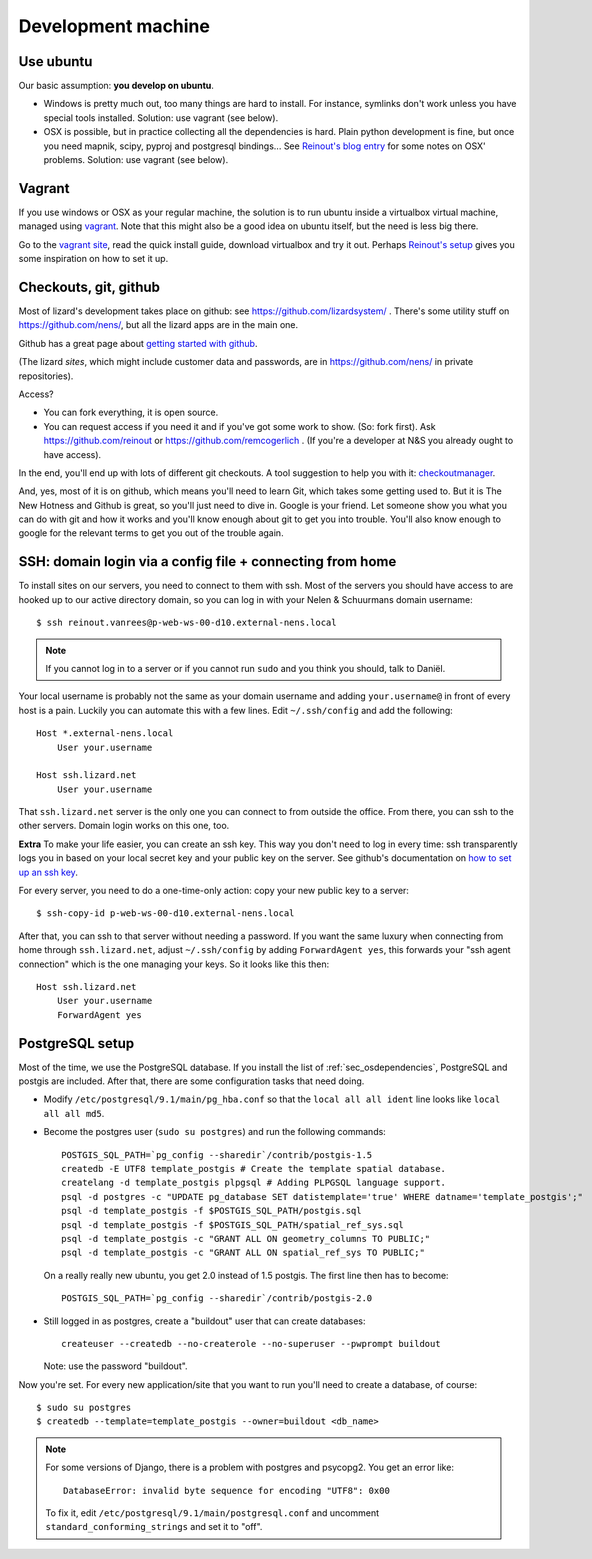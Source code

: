 Development machine
===================


Use ubuntu
----------

Our basic assumption: **you develop on ubuntu**.

- Windows is pretty much out, too many things are hard to install. For
  instance, symlinks don't work unless you have special tools
  installed. Solution: use vagrant (see below).

- OSX is possible, but in practice collecting all the dependencies is
  hard. Plain python development is fine, but once you need mapnik, scipy,
  pyproj and postgresql bindings... See `Reinout's blog entry
  <http://reinout.vanrees.org/weblog/2012/09/18/vagrant.html>`_ for some notes
  on OSX' problems. Solution: use vagrant (see below).


Vagrant
-------

If you use windows or OSX as your regular machine, the solution is to run
ubuntu inside a virtualbox virtual machine, managed using `vagrant
<http://vagrantup.com/>`_. Note that this might also be a good idea on ubuntu
itself, but the need is less big there.

Go to the `vagrant site <http://vagrantup.com/>`_, read the quick install
guide, download virtualbox and try it out. Perhaps `Reinout's setup
<http://reinout.vanrees.org/weblog/2012/10/30/vagrant-osx-how.html>`_ gives
you some inspiration on how to set it up.


Checkouts, git, github
----------------------

Most of lizard's development takes place on github: see
https://github.com/lizardsystem/ . There's some utility stuff on
https://github.com/nens/, but all the lizard apps are in the main one.

Github has a great page about `getting started with github
<https://help.github.com/articles/set-up-git>`_.

(The lizard *sites*, which might include customer data and passwords, are in
https://github.com/nens/ in private repositories).

Access?

- You can fork everything, it is open source.

- You can request access if you need it and if you've got some work to
  show. (So: fork first). Ask https://github.com/reinout or
  https://github.com/remcogerlich . (If you're a developer at N&S you already
  ought to have access).

In the end, you'll end up with lots of different git checkouts. A tool
suggestion to help you with it: `checkoutmanager
<http://pypi.python.org/pypi/checkoutmanager>`_.

And, yes, most of it is on github, which means you'll need to learn Git, which
takes some getting used to. But it is The New Hotness and Github is great, so
you'll just need to dive in. Google is your friend. Let someone show you what
you can do with git and how it works and you'll know enough about git to get
you into trouble. You'll also know enough to google for the relevant terms to
get you out of the trouble again.


SSH: domain login via a config file + connecting from home
----------------------------------------------------------

To install sites on our servers, you need to connect to them with ssh. Most of
the servers you should have access to are hooked up to our active directory domain,
so you can log in with your Nelen & Schuurmans domain username::

    $ ssh reinout.vanrees@p-web-ws-00-d10.external-nens.local

.. note::

    If you cannot log in to a server or if you cannot run ``sudo`` and you
    think you should, talk to Daniël.

Your local username is probably not the same as your domain username and
adding ``your.username@`` in front of every host is a pain. Luckily you can
automate this with a few lines. Edit ``~/.ssh/config`` and add the following::

    Host *.external-nens.local
        User your.username

    Host ssh.lizard.net
        User your.username

That ``ssh.lizard.net`` server is the only one you can connect to from outside
the office. From there, you can ssh to the other servers. Domain login works
on this one, too.

**Extra** To make your life easier, you can create an ssh key. This way you
don't need to log in every time: ssh transparently logs you in based on your
local secret key and your public key on the server. See github's documentation
on `how to set up an ssh key
<https://help.github.com/articles/generating-ssh-keys#step-2-generate-a-new-ssh-key>`_.

For every server, you need to do a one-time-only action: copy your new public
key to a server::

    $ ssh-copy-id p-web-ws-00-d10.external-nens.local

After that, you can ssh to that server without needing a password. If you want
the same luxury when connecting from home through ``ssh.lizard.net``, adjust
``~/.ssh/config`` by adding ``ForwardAgent yes``, this forwards your "ssh
agent connection" which is the one managing your keys. So it looks like this
then::

    Host ssh.lizard.net
        User your.username
        ForwardAgent yes


PostgreSQL setup
----------------

Most of the time, we use the PostgreSQL database. If you install the list of
:ref:`sec_osdependencies`, PostgreSQL and postgis are included. After that,
there are some configuration tasks that need doing.

- Modify ``/etc/postgresql/9.1/main/pg_hba.conf`` so that the ``local all all
  ident`` line looks like ``local all all md5``.

- Become the postgres user (``sudo su postgres``) and run the following
  commands::

     POSTGIS_SQL_PATH=`pg_config --sharedir`/contrib/postgis-1.5
     createdb -E UTF8 template_postgis # Create the template spatial database.
     createlang -d template_postgis plpgsql # Adding PLPGSQL language support.
     psql -d postgres -c "UPDATE pg_database SET datistemplate='true' WHERE datname='template_postgis';"
     psql -d template_postgis -f $POSTGIS_SQL_PATH/postgis.sql
     psql -d template_postgis -f $POSTGIS_SQL_PATH/spatial_ref_sys.sql
     psql -d template_postgis -c "GRANT ALL ON geometry_columns TO PUBLIC;"
     psql -d template_postgis -c "GRANT ALL ON spatial_ref_sys TO PUBLIC;"

  On a really really new ubuntu, you get 2.0 instead of 1.5 postgis. The first
  line then has to become::

     POSTGIS_SQL_PATH=`pg_config --sharedir`/contrib/postgis-2.0

- Still logged in as postgres, create a "buildout" user that can create
  databases::

     createuser --createdb --no-createrole --no-superuser --pwprompt buildout

  Note: use the password "buildout".

Now you're set. For every new application/site that you want to run you'll
need to create a database, of course::

    $ sudo su postgres
    $ createdb --template=template_postgis --owner=buildout <db_name>

.. note::

    For some versions of Django, there is a problem with postgres and
    psycopg2. You get an error like::

      DatabaseError: invalid byte sequence for encoding "UTF8": 0x00

    To fix it, edit ``/etc/postgresql/9.1/main/postgresql.conf`` and uncomment
    ``standard_conforming_strings`` and set it to "off".
